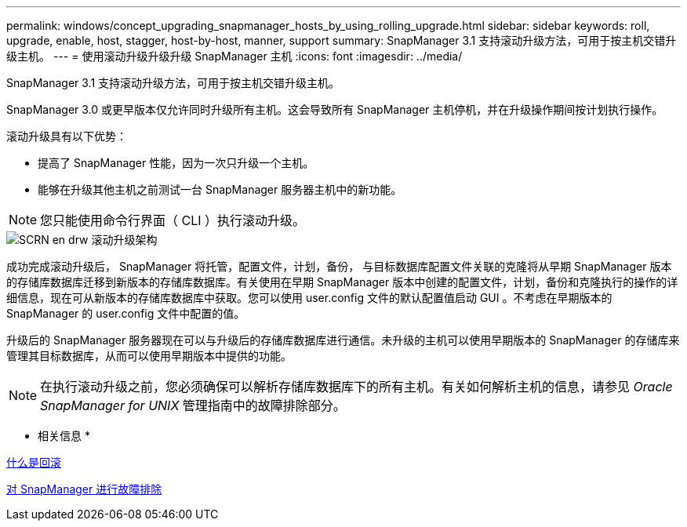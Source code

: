 ---
permalink: windows/concept_upgrading_snapmanager_hosts_by_using_rolling_upgrade.html 
sidebar: sidebar 
keywords: roll, upgrade, enable, host, stagger, host-by-host, manner, support 
summary: SnapManager 3.1 支持滚动升级方法，可用于按主机交错升级主机。 
---
= 使用滚动升级升级升级 SnapManager 主机
:icons: font
:imagesdir: ../media/


[role="lead"]
SnapManager 3.1 支持滚动升级方法，可用于按主机交错升级主机。

SnapManager 3.0 或更早版本仅允许同时升级所有主机。这会导致所有 SnapManager 主机停机，并在升级操作期间按计划执行操作。

滚动升级具有以下优势：

* 提高了 SnapManager 性能，因为一次只升级一个主机。
* 能够在升级其他主机之前测试一台 SnapManager 服务器主机中的新功能。



NOTE: 您只能使用命令行界面（ CLI ）执行滚动升级。

image::../media/scrn_en_drw_rollupgrade_architecture.gif[SCRN en drw 滚动升级架构]

成功完成滚动升级后， SnapManager 将托管，配置文件，计划，备份， 与目标数据库配置文件关联的克隆将从早期 SnapManager 版本的存储库数据库迁移到新版本的存储库数据库。有关使用在早期 SnapManager 版本中创建的配置文件，计划，备份和克隆执行的操作的详细信息，现在可从新版本的存储库数据库中获取。您可以使用 user.config 文件的默认配置值启动 GUI 。不考虑在早期版本的 SnapManager 的 user.config 文件中配置的值。

升级后的 SnapManager 服务器现在可以与升级后的存储库数据库进行通信。未升级的主机可以使用早期版本的 SnapManager 的存储库来管理其目标数据库，从而可以使用早期版本中提供的功能。


NOTE: 在执行滚动升级之前，您必须确保可以解析存储库数据库下的所有主机。有关如何解析主机的信息，请参见 _Oracle SnapManager for UNIX_ 管理指南中的故障排除部分。

* 相关信息 *

xref:concept_what_a_rollback_is.adoc[什么是回滚]

xref:reference_troubleshooting_snapmanager.adoc[对 SnapManager 进行故障排除]
